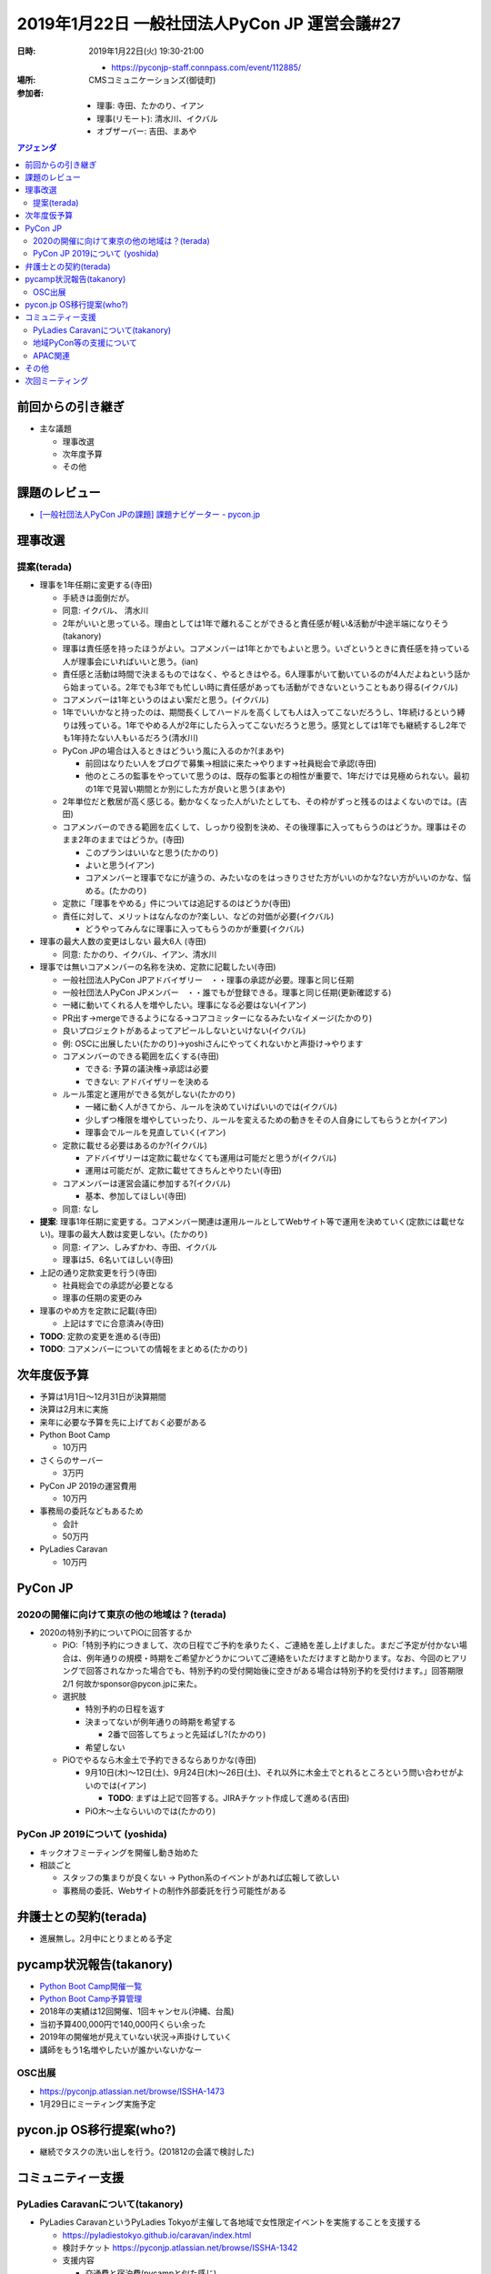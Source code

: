 ================================================
 2019年1月22日 一般社団法人PyCon JP 運営会議#27
================================================

:日時: 2019年1月22日(火) 19:30-21:00

  * https://pyconjp-staff.connpass.com/event/112885/
:場所: CMSコミュニケーションズ(御徒町)
:参加者: 

  * 理事: 寺田、たかのり、イアン
  * 理事(リモート): 清水川、イクバル
  * オブザーバー: 吉田、まあや

.. contents:: アジェンダ
   :local:

前回からの引き継ぎ
==================
* 主な議題

  * 理事改選
  * 次年度予算
  * その他

課題のレビュー
==============
* `[一般社団法人PyCon JPの課題] 課題ナビゲーター - pycon.jp <https://pyconjp.atlassian.net/issues/?filter=11500>`_

理事改選
========
提案(terada)
------------
* 理事を1年任期に変更する(寺田)

  * 手続きは面倒だが。
  * 同意: イクバル、 清水川
  * 2年がいいと思っている。理由としては1年で離れることができると責任感が軽い&活動が中途半端になりそう(takanory)
  * 理事は責任感を持ったほうがよい。コアメンバーは1年とかでもよいと思う。いざというときに責任感を持っている人が理事会にいればいいと思う。(ian)
  * 責任感と活動は時間で決まるものではなく、やるときはやる。6人理事がいて動いているのが4人だよねという話から始まっている。2年でも3年でも忙しい時に責任感があっても活動ができないということもあり得る(イクバル)
  * コアメンバーは1年というのはよい案だと思う。(イクバル)
  * 1年でいいかなと持ったのは、期間長くしてハードルを高くしても人は入ってこないだろうし、1年続けるという縛りは残っている。1年でやめる人が2年にしたら入ってこないだろうと思う。感覚としては1年でも継続するし2年でも1年持たない人もいるだろう(清水川)
  * PyCon JPの場合は入るときはどういう風に入るのか?(まあや)

    * 前回はなりたい人をブログで募集→相談に来た→やります→社員総会で承認(寺田)
    * 他のところの監事をやっていて思うのは、既存の監事との相性が重要で、1年だけでは見極められない。最初の1年で見習い期間とか別にした方が良いと思う(まあや)
  * 2年単位だと敷居が高く感じる。動かなくなった人がいたとしても、その枠がずっと残るのはよくないのでは。(吉田)
  * コアメンバーのできる範囲を広くして、しっかり役割を決め、その後理事に入ってもらうのはどうか。理事はそのまま2年のままではどうか。(寺田)

    * このプランはいいなと思う(たかのり)
    * よいと思う(イアン)
    * コアメンバーと理事でなにが違うの、みたいなのをはっきりさせた方がいいのかな?ない方がいいのかな、悩める。(たかのり)
  * 定款に「理事をやめる」件については追記するのはどうか(寺田)
  * 責任に対して、メリットはなんなのか?楽しい、などの対価が必要(イクバル)

    * どうやってみんなに理事に入ってもらうのかが重要(イクバル)
* 理事の最大人数の変更はしない 最大6人 (寺田)

  * 同意: たかのり、イクバル、イアン、清水川
* 理事では無いコアメンバーの名称を決め、定款に記載したい(寺田)

  * 一般社団法人PyCon JPアドバイザリー　・・理事の承認が必要。理事と同じ任期
  * 一般社団法人PyCon JPメンバー　・・誰でもが登録できる。理事と同じ任期(更新確認する)
  * 一緒に動いてくれる人を増やしたい。理事になる必要はない(イアン)
  * PR出す→mergeできるようになる→コアコミッターになるみたいなイメージ(たかのり)
  * 良いプロジェクトがあるよってアピールしないといけない(イクバル)
  * 例: OSCに出展したい(たかのり)→yoshiさんにやってくれないかと声掛け→やります
  * コアメンバーのできる範囲を広くする(寺田)

    * できる: 予算の議決権→承認は必要
    * できない: アドバイザリーを決める
  * ルール策定と運用ができる気がしない(たかのり)

    * 一緒に動く人がきてから、ルールを決めていけばいいのでは(イクバル)
    * 少しずつ権限を増やしていったり、ルールを変えるための動きをその人自身にしてもらうとか(イアン)
    * 理事会でルールを見直していく(イアン)
  * 定款に載せる必要はあるのか?(イクバル)

    * アドバイザリーは定款に載せなくても運用は可能だと思うが(イクバル)
    * 運用は可能だが、定款に載せてきちんとやりたい(寺田)
  * コアメンバーは運営会議に参加する?(イクバル)

    * 基本、参加してほしい(寺田)
  * 同意: なし
* **提案**: 理事1年任期に変更する。コアメンバー関連は運用ルールとしてWebサイト等で運用を決めていく(定款には載せない)。理事の最大人数は変更しない。(たかのり)

  * 同意: イアン、しみずかわ、寺田、イクバル
  * 理事は5、6名いてほしい(寺田)
* 上記の通り定款変更を行う(寺田)

  * 社員総会での承認が必要となる
  * 理事の任期の変更のみ
* 理事のやめ方を定款に記載(寺田)

  * 上記はすでに合意済み(寺田)
* **TODO**: 定款の変更を進める(寺田)
* **TODO**: コアメンバーについての情報をまとめる(たかのり)

次年度仮予算
============
* 予算は1月1日〜12月31日が決算期間
* 決算は2月末に実施
* 来年に必要な予算を先に上げておく必要がある
* Python Boot Camp

  * 10万円
* さくらのサーバー

  * 3万円
* PyCon JP 2019の運営費用

  * 10万円
* 事務局の委託などもあるため

  * 会計
  * 50万円
* PyLadies Caravan

  * 10万円

PyCon JP
========

2020の開催に向けて東京の他の地域は？(terada)
--------------------------------------------
* 2020の特別予約についてPiOに回答するか

  * PiO:「特別予約につきまして、次の日程でご予約を承りたく、ご連絡を差し上げました。まだご予定が付かない場合は、例年通りの規模・時期をご希望かどうかについてご連絡をいただけますと助かります。なお、今回のヒアリングで回答されなかった場合でも、特別予約の受付開始後に空きがある場合は特別予約を受付けます。」回答期限2/1 何故かsponsor@pycon.jpに来た。
  * 選択肢

    * 特別予約の日程を返す
    * 決まってないが例年通りの時期を希望する

      * 2番で回答してちょっと先延ばし?(たかのり)
    * 希望しない
  * PiOでやるなら木金土で予約できるならありかな(寺田)

    * 9月10日(木)〜12日(土)、9月24日(木)〜26日(土)、それ以外に木金土でとれるところという問い合わせがよいのでは(イアン)

      * **TODO**: まずは上記で回答する。JIRAチケット作成して進める(吉田)
    * PiO木〜土ならいいのでは(たかのり)


PyCon JP 2019について (yoshida)
-------------------------------
* キックオフミーティングを開催し動き始めた
* 相談ごと

  * スタッフの集まりが良くない → Python系のイベントがあれば広報して欲しい
  * 事務局の委託、Webサイトの制作外部委託を行う可能性がある

弁護士との契約(terada)
======================
* 進展無し。2月中にとりまとめる予定

pycamp状況報告(takanory)
========================
* `Python Boot Camp開催一覧 <https://docs.google.com/spreadsheets/d/1VjM7x6k6Cyk0323ZoAHY2lXMV6VyLrn_Bi8mnOiPMb4/edit#gid=0>`_
* `Python Boot Camp予算管理 <https://docs.google.com/spreadsheets/d/1Fcgck7fMl6JpqeEVS7j542LE39ibRmCi3UxzfWhcLuc/edit#gid=1116847018>`_
* 2018年の実績は12回開催、1回キャンセル(沖縄、台風)
* 当初予算400,000円で140,000円くらい余った
* 2019年の開催地が見えていない状況→声掛けしていく
* 講師をもう1名増やしたいが誰かいないかなー

OSC出展
-------
* https://pyconjp.atlassian.net/browse/ISSHA-1473
* 1月29日にミーティング実施予定

pycon.jp OS移行提案(who?)
=========================
* 継続でタスクの洗い出しを行う。(201812の会議で検討した)

コミュニティー支援
==================

PyLadies Caravanについて(takanory)
----------------------------------
* PyLadies CaravanというPyLadies Tokyoが主催して各地域で女性限定イベントを実施することを支援する

  * https://pyladiestokyo.github.io/caravan/index.html
  * 検討チケット https://pyconjp.atlassian.net/browse/ISSHA-1342
  * 支援内容

    * 交通費と宿泊費(pycampと似た感じ)
    * pycampでつながった人への連絡サポート
  * こんな感じで開催予定

    * 1月13日（日） 福岡（九州地区）→開催済
    * 2月3日（日） 京都（近畿地区）
    * 3or4月 愛媛（四国地区）※調整中
    * 4月 沖縄（沖縄地区）※調整中
  * 来年度予算化したい
* 2019年度の予算化するために、1月開催のフィードバックはほしい(寺田)

  * PyLadies Caravan福岡のフィードバック

    * 子供連れのママさんが子供と一緒にプログラミング
    * 子供セッション→大人セッションという内容
    * 子供が3名、大人が4、5名(現地参加者)
    * 子供セッションがあったため、スタッフが4名で実施
    * プログラミングをやったことない人がほとんどだった

      * 子供への説明で変数とかの説明をする→大人も「なるほどー」
      * そのあとの大人セッションに入りやすかった
      * その後Slackに入ってきた人がいた

    * Pythonを勉強する敷居を下げることができたと思っている
    * 今後、PyCon mini、Python boot camp に参加してもらうといいな

  * 2月15日までには予算の提案がほしい(たかのり)

    * 現地の人の運営が滞るので、2名で出すことも考えている(まあや)
    * **TODO**: どういう価値があるかまとめてくれればいいので、まとめて出してくださいー。JIRAのチケットまわす(たかのり)

地域PyCon等の支援について
-------------------------
* PyCon mini Sapporo

  * イベント代表決まり (おぐらさん)
  * 2019年5月11日(土)で日程決定
  * ドメイン設定予定
* PyCon Kyushu in Okinawa

  * 2019年5月くらい

APAC関連
--------
* PyCon APAC 2019
* マカティ、フィリピン(空港から車で30分位)
* https://pycon.python.ph/
* 2019年2月23日、24日
* takanory参加(Proposal通った)(たかのり)
* APACミーティングあったら出席する(たかのり)

その他
======
* Flickr有料化 https://pyconjp.atlassian.net/browse/ISSHA-1452 →有料化した

次回ミーティング
================
* 社員総会が前もってある
* 日時: 2019年2月27日(水) 19:30から(https://pyconjp-staff.connpass.com/event/118077/)

